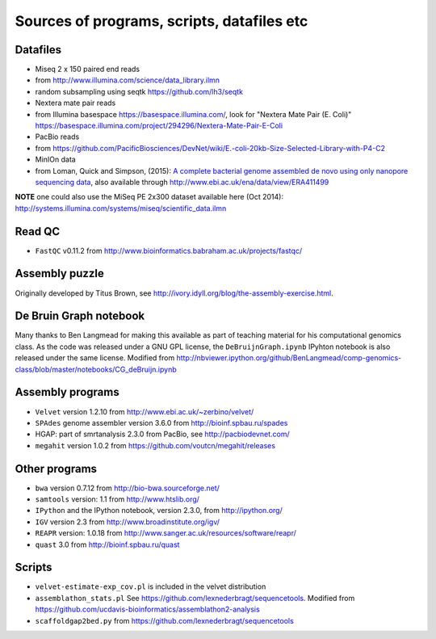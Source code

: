 Sources of programs, scripts, datafiles etc
-------------------------------------------

Datafiles
~~~~~~~~~

-  Miseq 2 x 150 paired end reads
-  from http://www.illumina.com/science/data_library.ilmn
-  random subsampling using seqtk https://github.com/lh3/seqtk
-  Nextera mate pair reads
-  from Illumina basespace
   `https://basespace.illumina.com/‎ <https://basespace.illumina.com/‎>`__,
   look for "Nextera Mate Pair (E. Coli)"
   https://basespace.illumina.com/project/294296/Nextera-Mate-Pair-E-Coli
-  PacBio reads
-  from
   https://github.com/PacificBiosciences/DevNet/wiki/E.-coli-20kb-Size-Selected-Library-with-P4-C2
-  MinIOn data
-  from Loman, Quick and Simpson, (2015): `A complete bacterial genome
   assembled de novo using only nanopore sequencing
   data <http://www.nature.com/nmeth/journal/v12/n8/full/nmeth.3444.html>`__,
   also available through http://www.ebi.ac.uk/ena/data/view/ERA411499

**NOTE** one could also use the MiSeq PE 2x300 dataset available here
(Oct 2014):
http://systems.illumina.com/systems/miseq/scientific_data.ilmn

Read QC
~~~~~~~

-  ``FastQC`` v0.11.2 from
   http://www.bioinformatics.babraham.ac.uk/projects/fastqc/

Assembly puzzle
~~~~~~~~~~~~~~~

Originally developed by Titus Brown, see
http://ivory.idyll.org/blog/the-assembly-exercise.html.

De Bruin Graph notebook
~~~~~~~~~~~~~~~~~~~~~~~

Many thanks to Ben Langmead for making this available as part of
teaching material for his computational genomics class. As the code was
released under a GNU GPL license, the ``DeBruijnGraph.ipynb`` IPyhton
notebook is also released under the same license. Modified from
http://nbviewer.ipython.org/github/BenLangmead/comp-genomics-class/blob/master/notebooks/CG_deBruijn.ipynb

Assembly programs
~~~~~~~~~~~~~~~~~

-  ``Velvet`` version 1.2.10 from http://www.ebi.ac.uk/~zerbino/velvet/
-  ``SPAdes`` genome assembler version 3.6.0 from
   http://bioinf.spbau.ru/spades
-  HGAP: part of smrtanalysis 2.3.0 from PacBio, see
   http://pacbiodevnet.com/
-  ``megahit`` version 1.0.2 from
   https://github.com/voutcn/megahit/releases

Other programs
~~~~~~~~~~~~~~

-  ``bwa`` version 0.7.12 from http://bio-bwa.sourceforge.net/
-  ``samtools`` version: 1.1 from http://www.htslib.org/
-  ``IPython`` and the IPython notebook, version 2.3.0, from
   http://ipython.org/
-  ``IGV`` version 2.3 from http://www.broadinstitute.org/igv/
-  ``REAPR`` version: 1.0.18 from
   http://www.sanger.ac.uk/resources/software/reapr/
-  ``quast`` 3.0 from http://bioinf.spbau.ru/quast

Scripts
~~~~~~~

-  ``velvet-estimate-exp_cov.pl`` is included in the velvet distribution
-  ``assemblathon_stats.pl`` See
   https://github.com/lexnederbragt/sequencetools. Modified from
   https://github.com/ucdavis-bioinformatics/assemblathon2-analysis
-  ``scaffoldgap2bed.py`` from
   https://github.com/lexnederbragt/sequencetools
